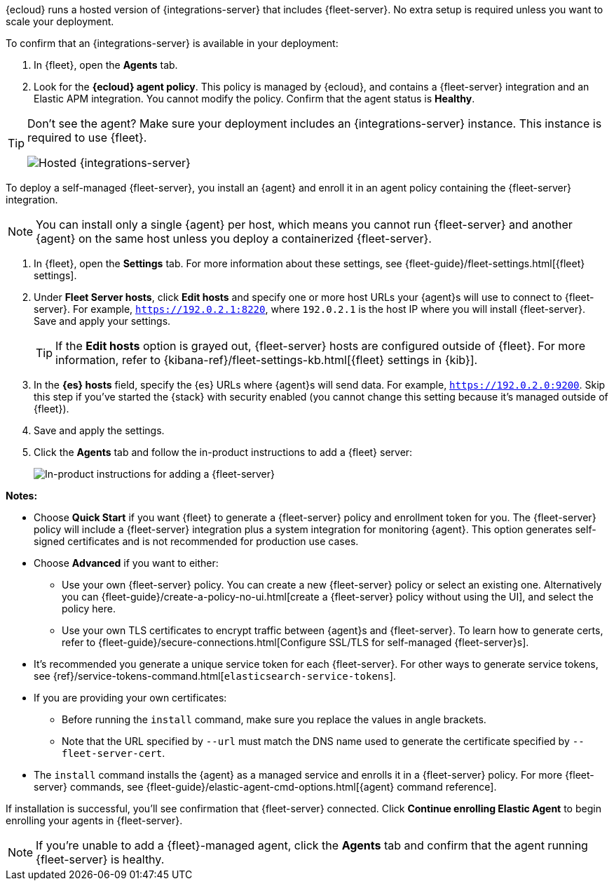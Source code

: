 // tag::ess[]

{ecloud} runs a hosted version of {integrations-server} that includes
{fleet-server}. No extra setup is required unless you want to scale your
deployment.

To confirm that an {integrations-server} is available in your deployment:

. In {fleet}, open the **Agents** tab.
. Look for the **{ecloud} agent policy**. This policy is
managed by {ecloud}, and contains a {fleet-server} integration and an Elastic
APM integration. You cannot modify the policy. Confirm that the agent status is
**Healthy**.

[TIP]
====
Don't see the agent? Make sure your deployment includes an
{integrations-server} instance. This instance is required to use {fleet}.

[role="screenshot"]
image::images/integrations-server-hosted-container.png[Hosted {integrations-server}]
====

// end::ess[]

// tag::self-managed[]

To deploy a self-managed {fleet-server}, you install an {agent} and enroll it in
an agent policy containing the {fleet-server} integration.

NOTE: You can install only a single {agent} per host, which means you cannot run
{fleet-server} and another {agent} on the same host unless you deploy a
containerized {fleet-server}.

. In {fleet}, open the **Settings** tab. For more information
about these settings, see {fleet-guide}/fleet-settings.html[{fleet} settings].
// lint ignore fleet-server
. Under **Fleet Server hosts**, click **Edit hosts** and specify one or more host
URLs your {agent}s will use to connect to {fleet-server}. For example,
`https://192.0.2.1:8220`, where `192.0.2.1` is the host IP where you will
install {fleet-server}. Save and apply your settings.
+
TIP: If the **Edit hosts** option is grayed out, {fleet-server} hosts
are configured outside of {fleet}. For more information, refer to
{kibana-ref}/fleet-settings-kb.html[{fleet} settings in {kib}].

. In the **{es} hosts** field, specify the {es} URLs where {agent}s will send data.
For example, `https://192.0.2.0:9200`. Skip this step if you've started the
{stack} with security enabled (you cannot change this setting because it's
managed outside of {fleet}).

. Save and apply the settings.

. Click the **Agents** tab and follow the in-product instructions to add a
{fleet} server:
+
[role="screenshot"]
image::images/add-fleet-server.png[In-product instructions for adding a {fleet-server}]

**Notes:**

* Choose **Quick Start** if you want {fleet} to generate a
{fleet-server} policy and enrollment token for you. The {fleet-server} policy
will include a {fleet-server} integration plus a system integration for
monitoring {agent}. This option generates self-signed certificates and is not
recommended for production use cases.
* Choose **Advanced** if you want to either:
** Use your own {fleet-server} policy. You can create a new {fleet-server}
policy or select an existing one. Alternatively you can
{fleet-guide}/create-a-policy-no-ui.html[create a {fleet-server} policy without using the UI],
and select the policy here.
** Use your own TLS certificates to encrypt traffic between {agent}s and
{fleet-server}. To learn how to generate certs, refer to
{fleet-guide}/secure-connections.html[Configure SSL/TLS for self-managed {fleet-server}s].
* It's recommended you generate a unique service token for each
{fleet-server}. For other ways to generate service tokens, see
{ref}/service-tokens-command.html[`elasticsearch-service-tokens`].
* If you are providing your own certificates:
** Before running the `install` command, make sure you replace the values in
angle brackets. 
** Note that the URL specified by `--url` must match the DNS name used to
generate the certificate specified by `--fleet-server-cert`.
* The `install` command installs the {agent} as a managed service and enrolls it
in a {fleet-server} policy. For more {fleet-server} commands, see
{fleet-guide}/elastic-agent-cmd-options.html[{agent} command reference].

If installation is successful, you'll see confirmation that {fleet-server}
connected. Click **Continue enrolling Elastic Agent** to begin enrolling your
agents in {fleet-server}.

NOTE: If you're unable to add a {fleet}-managed agent, click the **Agents** tab
and confirm that the agent running {fleet-server} is healthy.

// end::self-managed[]
